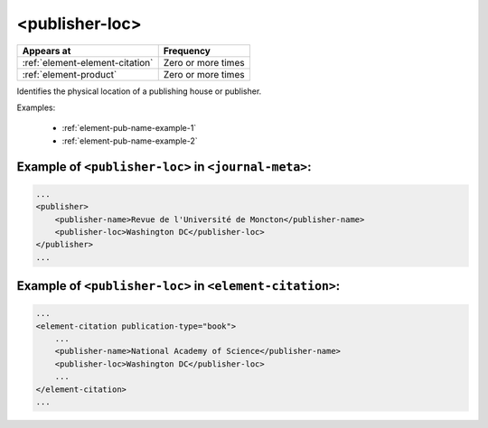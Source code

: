 .. _element-publisher-loc:

<publisher-loc>
===============

+----------------------------------+--------------------+
| Appears at                       | Frequency          |
+==================================+====================+
| :ref:`element-element-citation`  | Zero or more times |
+----------------------------------+--------------------+
| :ref:`element-product`           | Zero or more times |
+----------------------------------+--------------------+

Identifies the physical location of a publishing house or publisher.


Examples:

  * :ref:`element-pub-name-example-1`
  * :ref:`element-pub-name-example-2`


.. _element-pub-name-example-1:

Example of ``<publisher-loc>`` in ``<journal-meta>``:
-----------------------------------------------------

.. code-block:: xml

    ...
    <publisher>
        <publisher-name>Revue de l'Université de Moncton</publisher-name>
        <publisher-loc>Washington DC</publisher-loc> 
    </publisher>
    ...

.. _element-pub-name-example-2:

Example of ``<publisher-loc>`` in ``<element-citation>``:
---------------------------------------------------------

.. code-block:: xml

    ...
    <element-citation publication-type="book">
        ...
        <publisher-name>National Academy of Science</publisher-name>
        <publisher-loc>Washington DC</publisher-loc>
        ...
    </element-citation>
    ...


.. {"reviewed_on": "201804627", "by": "fabio.batalha@erudit.org"}
